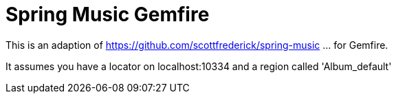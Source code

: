 = Spring Music Gemfire

This is an adaption of https://github.com/scottfrederick/spring-music
... for Gemfire.

It assumes you have a locator on localhost:10334 and a region called 'Album_default'

